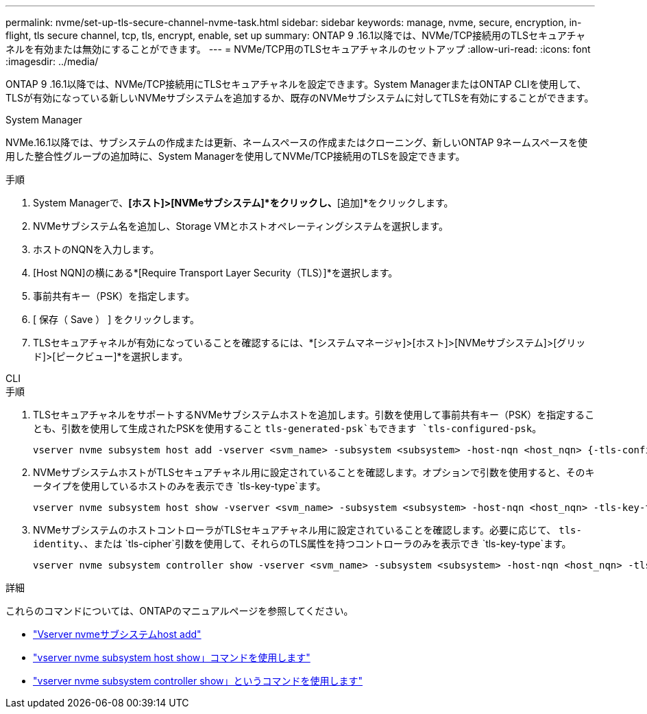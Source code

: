 ---
permalink: nvme/set-up-tls-secure-channel-nvme-task.html 
sidebar: sidebar 
keywords: manage, nvme, secure, encryption, in-flight, tls secure channel, tcp, tls, encrypt, enable, set up 
summary: ONTAP 9 .16.1以降では、NVMe/TCP接続用のTLSセキュアチャネルを有効または無効にすることができます。 
---
= NVMe/TCP用のTLSセキュアチャネルのセットアップ
:allow-uri-read: 
:icons: font
:imagesdir: ../media/


[role="lead"]
ONTAP 9 .16.1以降では、NVMe/TCP接続用にTLSセキュアチャネルを設定できます。System ManagerまたはONTAP CLIを使用して、TLSが有効になっている新しいNVMeサブシステムを追加するか、既存のNVMeサブシステムに対してTLSを有効にすることができます。

[role="tabbed-block"]
====
.System Manager
--
NVMe.16.1以降では、サブシステムの作成または更新、ネームスペースの作成またはクローニング、新しいONTAP 9ネームスペースを使用した整合性グループの追加時に、System Managerを使用してNVMe/TCP接続用のTLSを設定できます。

.手順
. System Managerで、*[ホスト]>[NVMeサブシステム]*をクリックし、*[追加]*をクリックします。
. NVMeサブシステム名を追加し、Storage VMとホストオペレーティングシステムを選択します。
. ホストのNQNを入力します。
. [Host NQN]の横にある*[Require Transport Layer Security（TLS）]*を選択します。
. 事前共有キー（PSK）を指定します。
. [ 保存（ Save ） ] をクリックします。
. TLSセキュアチャネルが有効になっていることを確認するには、*[システムマネージャ]>[ホスト]>[NVMeサブシステム]>[グリッド]>[ピークビュー]*を選択します。


--
.CLI
--
.手順
. TLSセキュアチャネルをサポートするNVMeサブシステムホストを追加します。引数を使用して事前共有キー（PSK）を指定することも、引数を使用して生成されたPSKを使用すること `tls-generated-psk`もできます `tls-configured-psk`。
+
[source, cli]
----
vserver nvme subsystem host add -vserver <svm_name> -subsystem <subsystem> -host-nqn <host_nqn> {-tls-configured-psk <key_text> | -tls-generated-psk true}
----
. NVMeサブシステムホストがTLSセキュアチャネル用に設定されていることを確認します。オプションで引数を使用すると、そのキータイプを使用しているホストのみを表示でき `tls-key-type`ます。
+
[source, cli]
----
vserver nvme subsystem host show -vserver <svm_name> -subsystem <subsystem> -host-nqn <host_nqn> -tls-key-type {none|configured|generated}
----
. NVMeサブシステムのホストコントローラがTLSセキュアチャネル用に設定されていることを確認します。必要に応じて、 `tls-identity`、、または `tls-cipher`引数を使用して、それらのTLS属性を持つコントローラのみを表示でき `tls-key-type`ます。
+
[source, cli]
----
vserver nvme subsystem controller show -vserver <svm_name> -subsystem <subsystem> -host-nqn <host_nqn> -tls-key-type {none|configured|generated} -tls-identity <text> -tls-cipher {none|TLS_AES_128_GCM_SHA256|TLS_AES_256_GCM_SHA384}
----


--
====
.詳細
これらのコマンドについては、ONTAPのマニュアルページを参照してください。

* https://docs.netapp.com/us-en/ontap-cli/vserver-nvme-subsystem-host-add.html["Vserver nvmeサブシステムhost add"^]
* https://docs.netapp.com/us-en/ontap-cli/vserver-nvme-subsystem-host-show.html["vserver nvme subsystem host show」コマンドを使用します"^]
* https://docs.netapp.com/us-en/ontap-cli/vserver-nvme-subsystem-controller-show.html["vserver nvme subsystem controller show」というコマンドを使用します"^]

